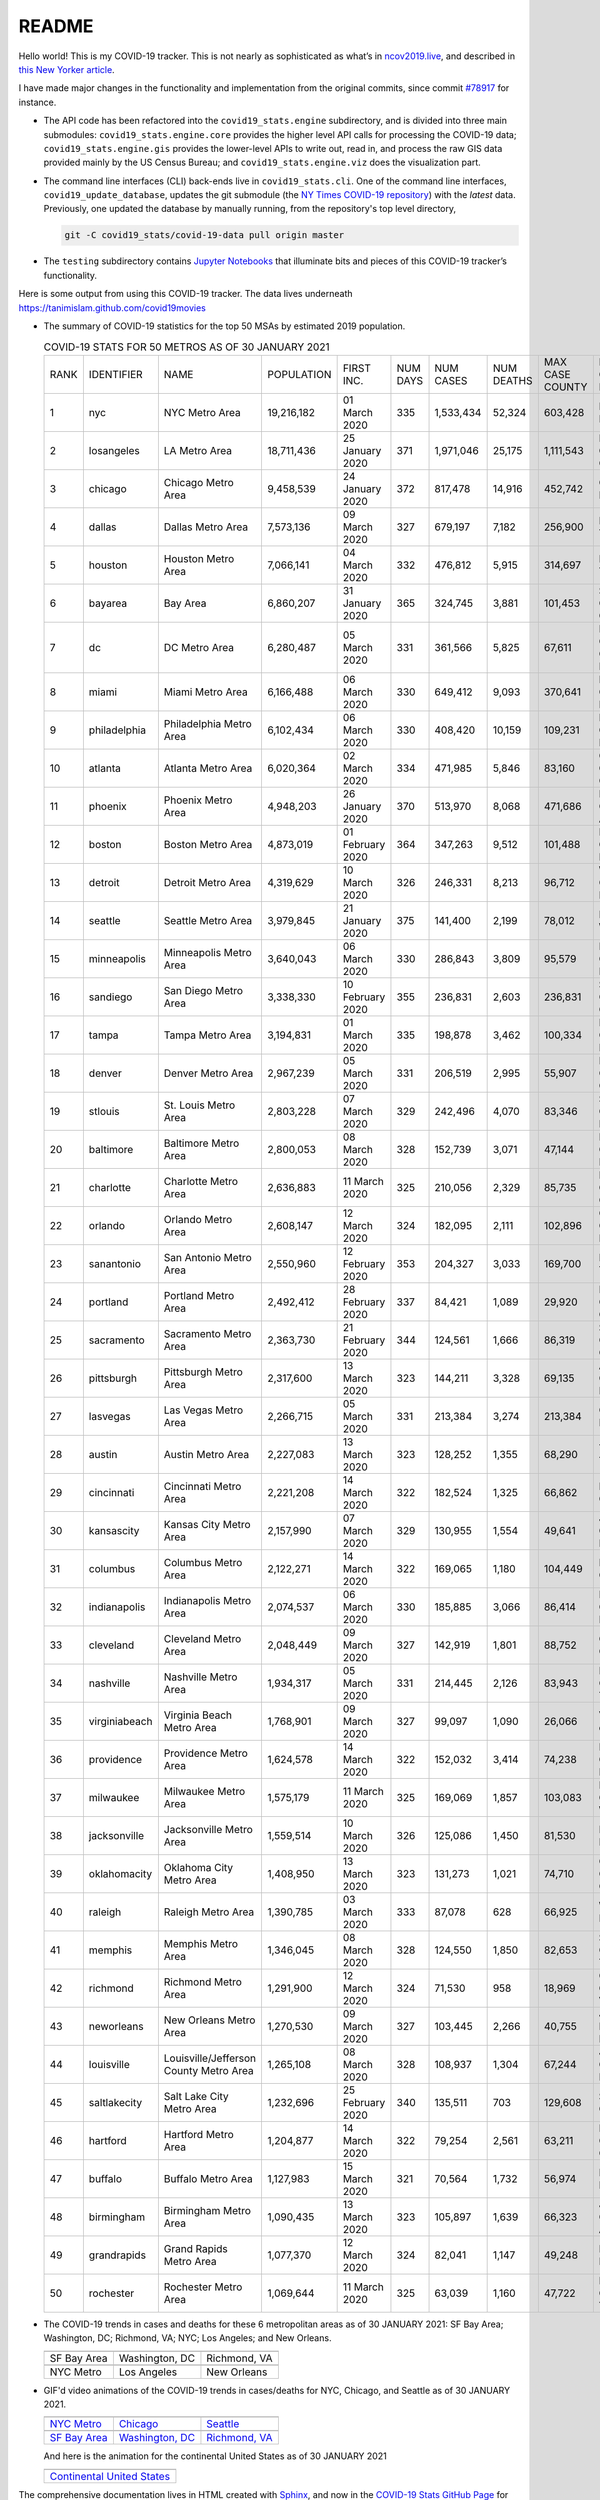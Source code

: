 README
======

Hello world! This is my COVID-19 tracker. This is not nearly as sophisticated as what’s in `ncov2019.live`_, and described in `this New Yorker article`_.

I have made major changes in the functionality and implementation from the original commits, since commit `#78917`_ for instance.

* The API code has been refactored into the ``covid19_stats.engine`` subdirectory, and is divided into three main submodules: ``covid19_stats.engine.core`` provides the higher level API calls for processing the COVID-19 data; ``covid19_stats.engine.gis`` provides the lower-level APIs to write out, read in, and process the raw GIS data provided mainly by the US Census Bureau; and ``covid19_stats.engine.viz`` does the visualization part.

* The command line interfaces (CLI) back-ends live in ``covid19_stats.cli``. One of the command line interfaces, ``covid19_update_database``, updates the git submodule (the `NY Times COVID-19 repository`_) with the *latest* data. Previously, one updated the database by manually running, from the repository's top level directory,

  .. code-block:: console

     git -C covid19_stats/covid-19-data pull origin master
  
* The ``testing`` subdirectory contains `Jupyter Notebooks`_ that illuminate bits and pieces of this COVID-19 tracker’s functionality.

Here is some output from using this COVID-19 tracker. The data lives underneath `https://tanimislam.github.com/covid19movies <https://tanimislam.github.com/covid19movies>`_

* The summary of COVID-19 statistics for the top 50 MSAs by estimated 2019 population.
  
  .. list-table:: COVID-19 STATS FOR 50 METROS AS OF 30 JANUARY 2021
     :widths: auto

     * - RANK
       - IDENTIFIER
       - NAME
       - POPULATION
       - FIRST INC.
       - NUM DAYS
       - NUM CASES
       - NUM DEATHS
       - MAX CASE COUNTY
       - MAX CASE COUNTY NAME
     * - 1
       - nyc
       - NYC Metro Area
       - 19,216,182
       - 01 March 2020
       - 335
       - 1,533,434
       - 52,324
       - 603,428
       - New York City, New York
     * - 2
       - losangeles
       - LA Metro Area
       - 18,711,436
       - 25 January 2020
       - 371
       - 1,971,046
       - 25,175
       - 1,111,543
       - Los Angeles County, California
     * - 3
       - chicago
       - Chicago Metro Area
       - 9,458,539
       - 24 January 2020
       - 372
       - 817,478
       - 14,916
       - 452,742
       - Cook County, Illinois
     * - 4
       - dallas
       - Dallas Metro Area
       - 7,573,136
       - 09 March 2020
       - 327
       - 679,197
       - 7,182
       - 256,900
       - Dallas County, Texas
     * - 5
       - houston
       - Houston Metro Area
       - 7,066,141
       - 04 March 2020
       - 332
       - 476,812
       - 5,915
       - 314,697
       - Harris County, Texas
     * - 6
       - bayarea
       - Bay Area
       - 6,860,207
       - 31 January 2020
       - 365
       - 324,745
       - 3,881
       - 101,453
       - Santa Clara County, California
     * - 7
       - dc
       - DC Metro Area
       - 6,280,487
       - 05 March 2020
       - 331
       - 361,566
       - 5,825
       - 67,611
       - Prince George's County, Maryland
     * - 8
       - miami
       - Miami Metro Area
       - 6,166,488
       - 06 March 2020
       - 330
       - 649,412
       - 9,093
       - 370,641
       - Miami-Dade County, Florida
     * - 9
       - philadelphia
       - Philadelphia Metro Area
       - 6,102,434
       - 06 March 2020
       - 330
       - 408,420
       - 10,159
       - 109,231
       - Philadelphia County, Pennsylvania
     * - 10
       - atlanta
       - Atlanta Metro Area
       - 6,020,364
       - 02 March 2020
       - 334
       - 471,985
       - 5,846
       - 83,160
       - Gwinnett County, Georgia
     * - 11
       - phoenix
       - Phoenix Metro Area
       - 4,948,203
       - 26 January 2020
       - 370
       - 513,970
       - 8,068
       - 471,686
       - Maricopa County, Arizona
     * - 12
       - boston
       - Boston Metro Area
       - 4,873,019
       - 01 February 2020
       - 364
       - 347,263
       - 9,512
       - 101,488
       - Middlesex County, Massachusetts
     * - 13
       - detroit
       - Detroit Metro Area
       - 4,319,629
       - 10 March 2020
       - 326
       - 246,331
       - 8,213
       - 96,712
       - Wayne County, Michigan
     * - 14
       - seattle
       - Seattle Metro Area
       - 3,979,845
       - 21 January 2020
       - 375
       - 141,400
       - 2,199
       - 78,012
       - King County, Washington
     * - 15
       - minneapolis
       - Minneapolis Metro Area
       - 3,640,043
       - 06 March 2020
       - 330
       - 286,843
       - 3,809
       - 95,579
       - Hennepin County, Minnesota
     * - 16
       - sandiego
       - San Diego Metro Area
       - 3,338,330
       - 10 February 2020
       - 355
       - 236,831
       - 2,603
       - 236,831
       - San Diego County, California
     * - 17
       - tampa
       - Tampa Metro Area
       - 3,194,831
       - 01 March 2020
       - 335
       - 198,878
       - 3,462
       - 100,334
       - Hillsborough County, Florida
     * - 18
       - denver
       - Denver Metro Area
       - 2,967,239
       - 05 March 2020
       - 331
       - 206,519
       - 2,995
       - 55,907
       - Denver County, Colorado
     * - 19
       - stlouis
       - St. Louis Metro Area
       - 2,803,228
       - 07 March 2020
       - 329
       - 242,496
       - 4,070
       - 83,346
       - St. Louis County, Missouri
     * - 20
       - baltimore
       - Baltimore Metro Area
       - 2,800,053
       - 08 March 2020
       - 328
       - 152,739
       - 3,071
       - 47,144
       - Baltimore County, Maryland
     * - 21
       - charlotte
       - Charlotte Metro Area
       - 2,636,883
       - 11 March 2020
       - 325
       - 210,056
       - 2,329
       - 85,735
       - Mecklenburg County, North Carolina
     * - 22
       - orlando
       - Orlando Metro Area
       - 2,608,147
       - 12 March 2020
       - 324
       - 182,095
       - 2,111
       - 102,896
       - Orange County, Florida
     * - 23
       - sanantonio
       - San Antonio Metro Area
       - 2,550,960
       - 12 February 2020
       - 353
       - 204,327
       - 3,033
       - 169,700
       - Bexar County, Texas
     * - 24
       - portland
       - Portland Metro Area
       - 2,492,412
       - 28 February 2020
       - 337
       - 84,421
       - 1,089
       - 29,920
       - Multnomah County, Oregon
     * - 25
       - sacramento
       - Sacramento Metro Area
       - 2,363,730
       - 21 February 2020
       - 344
       - 124,561
       - 1,666
       - 86,319
       - Sacramento County, California
     * - 26
       - pittsburgh
       - Pittsburgh Metro Area
       - 2,317,600
       - 13 March 2020
       - 323
       - 144,211
       - 3,328
       - 69,135
       - Allegheny County, Pennsylvania
     * - 27
       - lasvegas
       - Las Vegas Metro Area
       - 2,266,715
       - 05 March 2020
       - 331
       - 213,384
       - 3,274
       - 213,384
       - Clark County, Nevada
     * - 28
       - austin
       - Austin Metro Area
       - 2,227,083
       - 13 March 2020
       - 323
       - 128,252
       - 1,355
       - 68,290
       - Travis County, Texas
     * - 29
       - cincinnati
       - Cincinnati Metro Area
       - 2,221,208
       - 14 March 2020
       - 322
       - 182,524
       - 1,325
       - 66,862
       - Hamilton County, Ohio
     * - 30
       - kansascity
       - Kansas City Metro Area
       - 2,157,990
       - 07 March 2020
       - 329
       - 130,955
       - 1,554
       - 49,641
       - Johnson County, Kansas
     * - 31
       - columbus
       - Columbus Metro Area
       - 2,122,271
       - 14 March 2020
       - 322
       - 169,065
       - 1,180
       - 104,449
       - Franklin County, Ohio
     * - 32
       - indianapolis
       - Indianapolis Metro Area
       - 2,074,537
       - 06 March 2020
       - 330
       - 185,885
       - 3,066
       - 86,414
       - Marion County, Indiana
     * - 33
       - cleveland
       - Cleveland Metro Area
       - 2,048,449
       - 09 March 2020
       - 327
       - 142,919
       - 1,801
       - 88,752
       - Cuyahoga County, Ohio
     * - 34
       - nashville
       - Nashville Metro Area
       - 1,934,317
       - 05 March 2020
       - 331
       - 214,445
       - 2,126
       - 83,943
       - Davidson County, Tennessee
     * - 35
       - virginiabeach
       - Virginia Beach Metro Area
       - 1,768,901
       - 09 March 2020
       - 327
       - 99,097
       - 1,090
       - 26,066
       - Virginia Beach city, Virginia
     * - 36
       - providence
       - Providence Metro Area
       - 1,624,578
       - 14 March 2020
       - 322
       - 152,032
       - 3,414
       - 74,238
       - Providence County, Rhode Island
     * - 37
       - milwaukee
       - Milwaukee Metro Area
       - 1,575,179
       - 11 March 2020
       - 325
       - 169,069
       - 1,857
       - 103,083
       - Milwaukee County, Wisconsin
     * - 38
       - jacksonville
       - Jacksonville Metro Area
       - 1,559,514
       - 10 March 2020
       - 326
       - 125,086
       - 1,450
       - 81,530
       - Duval County, Florida
     * - 39
       - oklahomacity
       - Oklahoma City Metro Area
       - 1,408,950
       - 13 March 2020
       - 323
       - 131,273
       - 1,021
       - 74,710
       - Oklahoma County, Oklahoma
     * - 40
       - raleigh
       - Raleigh Metro Area
       - 1,390,785
       - 03 March 2020
       - 333
       - 87,078
       - 628
       - 66,925
       - Wake County, North Carolina
     * - 41
       - memphis
       - Memphis Metro Area
       - 1,346,045
       - 08 March 2020
       - 328
       - 124,550
       - 1,850
       - 82,653
       - Shelby County, Tennessee
     * - 42
       - richmond
       - Richmond Metro Area
       - 1,291,900
       - 12 March 2020
       - 324
       - 71,530
       - 958
       - 18,969
       - Chesterfield County, Virginia
     * - 43
       - neworleans
       - New Orleans Metro Area
       - 1,270,530
       - 09 March 2020
       - 327
       - 103,445
       - 2,266
       - 40,755
       - Jefferson Parish, Louisiana
     * - 44
       - louisville
       - Louisville/Jefferson County Metro Area
       - 1,265,108
       - 08 March 2020
       - 328
       - 108,937
       - 1,304
       - 67,244
       - Jefferson County, Kentucky
     * - 45
       - saltlakecity
       - Salt Lake City Metro Area
       - 1,232,696
       - 25 February 2020
       - 340
       - 135,511
       - 703
       - 129,608
       - Salt Lake County, Utah
     * - 46
       - hartford
       - Hartford Metro Area
       - 1,204,877
       - 14 March 2020
       - 322
       - 79,254
       - 2,561
       - 63,211
       - Hartford County, Connecticut
     * - 47
       - buffalo
       - Buffalo Metro Area
       - 1,127,983
       - 15 March 2020
       - 321
       - 70,564
       - 1,732
       - 56,974
       - Erie County, New York
     * - 48
       - birmingham
       - Birmingham Metro Area
       - 1,090,435
       - 13 March 2020
       - 323
       - 105,897
       - 1,639
       - 66,323
       - Jefferson County, Alabama
     * - 49
       - grandrapids
       - Grand Rapids Metro Area
       - 1,077,370
       - 12 March 2020
       - 324
       - 82,041
       - 1,147
       - 49,248
       - Kent County, Michigan
     * - 50
       - rochester
       - Rochester Metro Area
       - 1,069,644
       - 11 March 2020
       - 325
       - 63,039
       - 1,160
       - 47,722
       - Monroe County, New York

.. _png_figures:
	 
* The COVID-19 trends in cases and deaths for these 6 metropolitan areas as of 30 JANUARY 2021: SF Bay Area; Washington, DC; Richmond, VA; NYC; Los Angeles; and New Orleans.

  .. list-table::
     :widths: auto

     * - |cds_bayarea|
       - |cds_dc|
       - |cds_richmond|
     * - SF Bay Area
       - Washington, DC
       - Richmond, VA
     * - |cds_nyc|
       - |cds_losangeles|
       - |cds_neworleans|
     * - NYC Metro
       - Los Angeles
       - New Orleans

.. _gif_animations:
  
* GIF'd video animations of the COVID-19 trends in cases/deaths for NYC, Chicago, and Seattle as of 30 JANUARY 2021.	  

  .. list-table::
     :widths: auto

     * - |anim_gif_nyc|
       - |anim_gif_chicago|
       - |anim_gif_seattle|
     * - `NYC Metro <https://tanimislam.github.io/covid19movies/covid19_nyc_LATEST.mp4>`_
       - `Chicago <https://tanimislam.github.io/covid19movies/covid19_chicago_LATEST.mp4>`_
       - `Seattle <https://tanimislam.github.io/covid19movies/covid19_seattle_LATEST.mp4>`_
     * - |anim_gif_bayarea|
       - |anim_gif_dc|
       - |anim_gif_richmond|
     * - `SF Bay Area <https://tanimislam.github.io/covid19movies/covid19_bayarea_LATEST.mp4>`_
       - `Washington, DC <https://tanimislam.github.io/covid19movies/covid19_dc_LATEST.mp4>`_
       - `Richmond, VA <https://tanimislam.github.io/covid19movies/covid19_richmond_LATEST.mp4>`_

  And here is the animation for the continental United States as of 30 JANUARY 2021

  .. list-table::
     :widths: auto

     * - |anim_gif_conus|
     * - `Continental United States <https://tanimislam.github.io/covid19movies/covid19_conus_LATEST.mp4>`_

The comprehensive documentation lives in HTML created with Sphinx_, and now in the `COVID-19 Stats GitHub Page`_ for this project. To generate the documentation,

* Go to the ``docs`` subdirectory.
* In that directory, run ``make html``.
* Load ``docs/build/html/index.html`` into a browser to see the documentation.
  
.. _`NY Times COVID-19 repository`: https://github.com/nytimes/covid-19-data
.. _`ncov2019.live`: https://ncov2019.live
.. _`this New Yorker article`: https://www.newyorker.com/magazine/2020/03/30/the-high-schooler-who-became-a-covid-19-watchdog
.. _`#78917`: https://github.com/tanimislam/covid19_stats/commit/78917dd20c43bd65320cf51958fa481febef4338
.. _`Jupyter Notebooks`: https://jupyter.org
.. _Basemap: https://matplotlib.org/basemap
.. _`Github flavored Markdown`: https://github.github.com/gfm
.. _reStructuredText: https://docutils.sourceforge.io/rst.html
.. _`Pandas DataFrame`: https://pandas.pydata.org/pandas-docs/stable/reference/api/pandas.DataFrame.htm
.. _MP4: https://en.wikipedia.org/wiki/MPEG-4_Part_14
.. _Sphinx: https://www.sphinx-doc.org/en/master
.. _`COVID-19 Stats GitHub Page`: https://tanimislam.github.io/covid19_stats


.. STATIC IMAGES

.. |cds_bayarea| image:: https://tanimislam.github.io/covid19movies/covid19_bayarea_cds_LATEST.png
   :width: 100%
   :align: middle

.. |cds_dc| image:: https://tanimislam.github.io/covid19movies/covid19_dc_cds_LATEST.png
   :width: 100%
   :align: middle

.. |cds_richmond| image:: https://tanimislam.github.io/covid19movies/covid19_richmond_cds_LATEST.png
   :width: 100%
   :align: middle

.. |cds_nyc| image:: https://tanimislam.github.io/covid19movies/covid19_nyc_cds_LATEST.png
   :width: 100%
   :align: middle

.. |cds_losangeles| image:: https://tanimislam.github.io/covid19movies/covid19_losangeles_cds_LATEST.png
   :width: 100%
   :align: middle

.. |cds_neworleans| image:: https://tanimislam.github.io/covid19movies/covid19_neworleans_cds_LATEST.png
   :width: 100%
   :align: middle
	   
.. GIF ANIMATIONS MSA

.. |anim_gif_nyc| image:: https://tanimislam.github.io/covid19movies/covid19_nyc_LATEST.gif
   :width: 100%
   :align: middle

.. |anim_gif_chicago| image:: https://tanimislam.github.io/covid19movies/covid19_chicago_LATEST.gif
   :width: 100%
   :align: middle

.. |anim_gif_seattle| image:: https://tanimislam.github.io/covid19movies/covid19_seattle_LATEST.gif
   :width: 100%
   :align: middle

.. |anim_gif_bayarea| image:: https://tanimislam.github.io/covid19movies/covid19_bayarea_LATEST.gif
   :width: 100%
   :align: middle

.. |anim_gif_dc| image:: https://tanimislam.github.io/covid19movies/covid19_dc_LATEST.gif
   :width: 100%
   :align: middle

.. |anim_gif_richmond| image:: https://tanimislam.github.io/covid19movies/covid19_richmond_LATEST.gif
   :width: 100%
   :align: middle	   

.. GIF ANIMATIONS CONUS

.. |anim_gif_conus| image:: https://tanimislam.github.io/covid19movies/covid19_conus_LATEST.gif
   :width: 100%
   :align: middle
